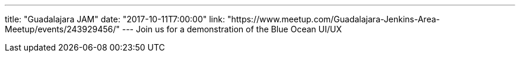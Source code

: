 ---
title: "Guadalajara JAM"
date: "2017-10-11T7:00:00"
link: "https://www.meetup.com/Guadalajara-Jenkins-Area-Meetup/events/243929456/"
---
Join us for a demonstration of the Blue Ocean UI/UX

